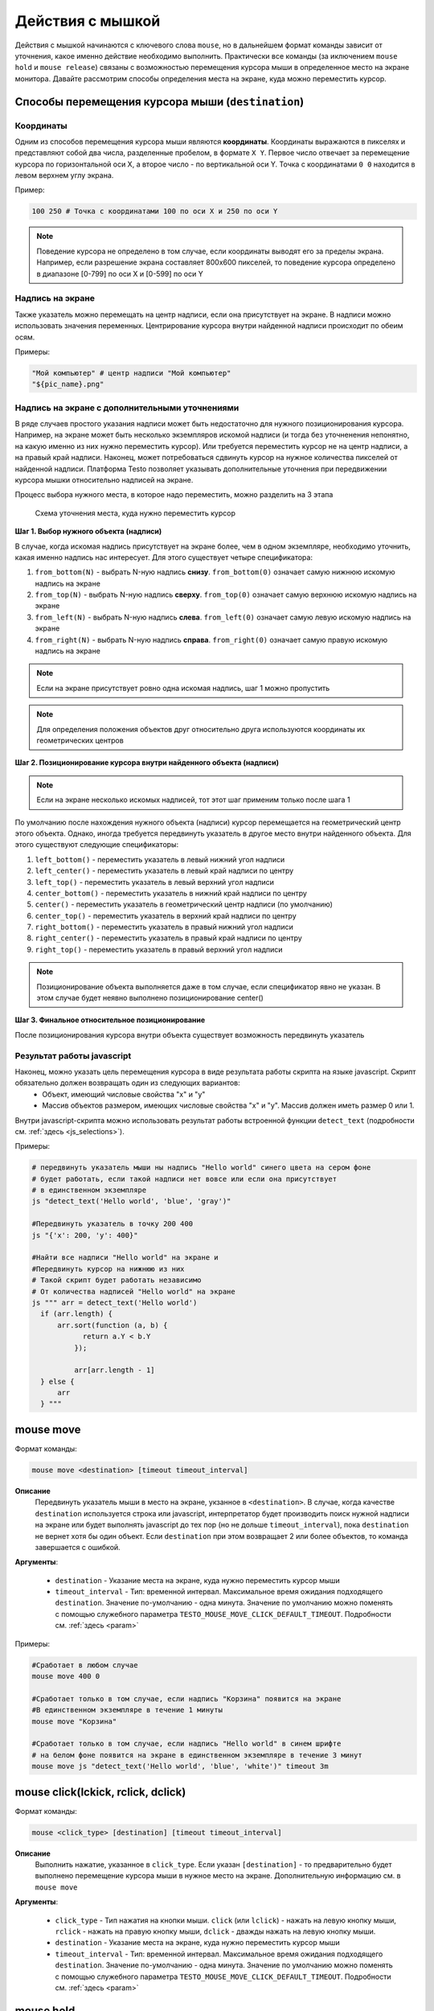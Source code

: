 ..  SPDX-License-Identifier: BSD-3-Clause
   
.. _mouse:

Действия с мышкой
=================

Действия с мышкой начинаются с ключевого слова ``mouse``, но в дальнейшем формат команды зависит от уточнения, какое именно действие необходимо выполнить. Практически все команды (за иключением ``mouse hold`` и ``mouse release``) связаны с возможностью перемещения курсора мыши в определенное место на экране монитора. Давайте рассмотрим способы определения места на экране, куда можно переместить курсор.

Способы перемещения курсора мыши (``destination``)
--------------------------------------------------

Координаты
++++++++++

Одним из способов перемещения курсора мыши являются **координаты**. Координаты выражаются в пикселях и представляют собой два числа, разделенные пробелом, в формате ``X Y``. Первое число отвечает за перемещение курсора по горизонтальной оси Х, а второе число - по вертикальной оси Y. Точка с координатами ``0 0`` находится в левом верхнем углу экрана.

Пример:

.. code-block:: none
	
	100 250 # Точка с координатами 100 по оси Х и 250 по оси Y


.. note ::
	Поведение курсора не определено в том случае, если координаты выводят его за пределы экрана. Например, если разрешение экрана составляет 800х600 пикселей, то поведение курсора определено в диапазоне [0-799] по оси Х и [0-599] по оси Y

Надпись на экране
+++++++++++++++++

Также указатель можно перемещать на центр надписи, если она присутствует на экране. В надписи можно использовать значения переменных. Центрирование курсора внутри найденной надписи происходит по обеим осям.

Примеры:

.. code-block:: none
	
	"Мой компьютер" # центр надписи "Мой компьютер"
	"${pic_name}.png"

Надпись на экране с дополнительными уточнениями
+++++++++++++++++++++++++++++++++++++++++++++++

В ряде случаев простого указания надписи может быть недостаточно для нужного позиционирования курсора. Например, на экране может быть несколько экземпляров искомой надписи (и тогда без уточненения непонятно, на какую именно из них нужно переместить курсор). Или требуется переместить курсор не на центр надписи, а на правый край надписи. Наконец, может потребоваться сдвинуть курсор на нужное количества пикселей от найденной надписи.
Платформа Testo позволяет указывать дополнительные уточнения при передвижении курсора мышки относительно надписей на экране.

Процесс выбора нужного места, в которое надо переместить, можно разделить на 3 этапа


.. figure:: img/mouse_specifiers_1.png

	Схема уточнения места, куда нужно переместить курсор


**Шаг 1. Выбор нужного объекта (надписи)**

В случае, когда искомая надпись присутствует на экране более, чем в одном экземпляре, необходимо  уточнить, какая именно надпись нас интересует. Для этого существует четыре спецификатора:

1. ``from_bottom(N)`` - выбрать N-ную надпись **снизу**. ``from_bottom(0)`` означает самую нижнюю искомую надпись на экране
2. ``from_top(N)`` - выбрать N-ную надпись **сверху**. ``from_top(0)`` означает самую верхнюю искомую надпись на экране
3. ``from_left(N)`` - выбрать N-ную надпись **слева**. ``from_left(0)`` означает самую левую искомую надпись на экране
4. ``from_right(N)`` - выбрать N-ную надпись **справа**. ``from_right(0)`` означает самую правую искомую надпись на экране

.. note ::
	Если на экране присутствует ровно одна искомая надпись, шаг 1 можно пропустить

.. note ::
	Для определения положения объектов друг относительно друга используются координаты их геометрических центров

**Шаг 2. Позиционирование курсора внутри найденного объекта (надписи)**

.. note ::
	Если на экране несколько искомых надписей, тот этот шаг применим только после шага 1

По умолчанию после нахождения нужного объекта (надписи) курсор перемещается на геометрический центр этого объекта. Однако, иногда требуется передвинуть указатель в другое место внутри найденного объекта. Для этого существуют следующие спецификаторы:

1. ``left_bottom()`` - переместить указатель в левый нижний угол надписи
2. ``left_center()`` - переместить указатель в левый край надписи по центру
3. ``left_top()`` - переместить указатель в левый верхний угол надписи
4. ``center_bottom()`` - переместить указатель в нижний край надписи по центру
5. ``center()`` - переместить указатель в геометрический центр надписи (по умолчанию)
6. ``center_top()`` - переместить указатель в верхний край надписи по центру
7. ``right_bottom()`` - переместить указатель в правый нижний угол надписи
8. ``right_center()`` - переместить указатель в правый край надписи по центру
9. ``right_top()`` - переместить указатель в правый верхний угол надписи

.. note ::
	Позиционирование объекта выполняется даже в том случае, если спецификатор явно не указан. В этом случае будет неявно выполнено позиционирование center()

**Шаг 3. Финальное относительное позиционирование**

После позиционирования курсора внутри объекта существует возможность передвинуть указатель 


Результат работы javascript
+++++++++++++++++++++++++++

Наконец, можно указать цель перемещения курсора в виде результата работы скрипта на языке javascript. Скрипт обязательно должен возвращать один из следующих вариантов:
	- Объект, имеющий числовые свойства "x" и "y"
	- Массив объектов размером, имеющих числовые свойства "x" и "y". Массив должен иметь размер 0 или 1.

Внутри javascript-скрипта можно использовать результат работы встроенной функции ``detect_text`` (подробности см. :ref:`здесь <js_selections>`).

Примеры:

.. code-block:: none
	
	# передвинуть указатель мыши ны надпись "Hello world" синего цвета на сером фоне
	# будет работать, если такой надписи нет вовсе или если она присутствует
	# в единственном экземпляре
	js "detect_text('Hello world', 'blue', 'gray')" 

	#Передвинуть указатель в точку 200 400
	js "{'x': 200, 'y': 400}"

	#Найти все надписи "Hello world" на экране и
	#Передвинуть курсор на нижнюю из них
	# Такой скрипт будет работать независимо
	# От количества надписей "Hello world" на экране
	js """ arr = detect_text('Hello world')
	  if (arr.length) {
	      arr.sort(function (a, b) {
		    return a.Y < b.Y
		  });

		  arr[arr.length - 1]
	  } else {
	      arr
	  } """


mouse move
----------

Формат команды:

.. code-block:: none

	mouse move <destination> [timeout timeout_interval]

**Описание**
	Передвинуть указатель мыши в место на экране, укзанное в ``<destination>``. В случае, когда качестве ``destination`` используется строка или javascript, интерпретатор будет производить поиск нужной надписи на экране или будет выполнять javascript до тех пор (но не дольше ``timeout_interval``), пока ``destination`` не вернет хотя бы один объект. Если ``destination`` при этом возвращает 2 или более объектов, то команда завершается с ошибкой.

**Аргументы**:

	- ``destination`` - Указание места на экране, куда нужно переместить курсор мыши
	- ``timeout_interval`` - Тип: временной интервал. Максимальное время ожидания подходящего ``destination``. Значение по-умолчанию - одна минута. Значение по умолчанию можно поменять с помощью служебного параметра ``TESTO_MOUSE_MOVE_CLICK_DEFAULT_TIMEOUT``. Подробности см. :ref:`здесь <param>`

Примеры:

.. code-block:: none

	#Сработает в любом случае
	mouse move 400 0

	#Сработает только в том случае, если надпись "Корзина" появится на экране
	#В единственном экземпляре в течение 1 минуты
	mouse move "Корзина"

	#Сработает только в том случае, если надпись "Hello world" в синем шрифте
	# на белом фоне появится на экране в единственном экземпляре в течение 3 минут
	mouse move js "detect_text('Hello world', 'blue', 'white')" timeout 3m


mouse click(lckick, rclick, dclick)
-----------------------------------

Формат команды:

.. code-block:: none

	mouse <click_type> [destination] [timeout timeout_interval]

**Описание**
	Выполнить нажатие, указанное в ``click_type``. Если указан ``[destination]`` - то предварительно будет выполнено перемещение курсора мыши в нужное место на экране. Дополнительную информацию см. в ``mouse move``

**Аргументы**:

	- ``click_type`` - Тип нажатия на кнопки мыши. ``click`` (или ``lclick``) - нажать на левую кнопку мыши, ``rclick`` - нажать на правую кнопку мыши, ``dclick`` - дважды нажать на левую кнопку мыши.
	- ``destination`` - Указание места на экране, куда нужно переместить курсор мыши
	- ``timeout_interval`` - Тип: временной интервал. Максимальное время ожидания подходящего ``destination``. Значение по-умолчанию - одна минута. Значение по умолчанию можно поменять с помощью служебного параметра ``TESTO_MOUSE_MOVE_CLICK_DEFAULT_TIMEOUT``. Подробности см. :ref:`здесь <param>`


mouse hold
----------

Формат команды:

.. code-block:: none

	mouse hold <button>

**Описание**
	Зажать кнопку мыши, указанную в ``button``.

**Аргументы**:

	- ``<button>`` - Кнопка мыши, которую надо зажать. Возможные значения: ``lbtn``, ``rbtn``

.. warning ::
	Запрещается нажимать более одной кнопки мыши

.. warning ::
	Запрещается выполнять действия click при зажатой кнопке мыши

.. warning ::
	К моменту окончания теста кнопки мыши не должны быть зажаты

mouse release
-------------

Формат команды:

.. code-block:: none

	mouse release

**Описание**
	Отпустить текущую зажатую кнопку мыши
	